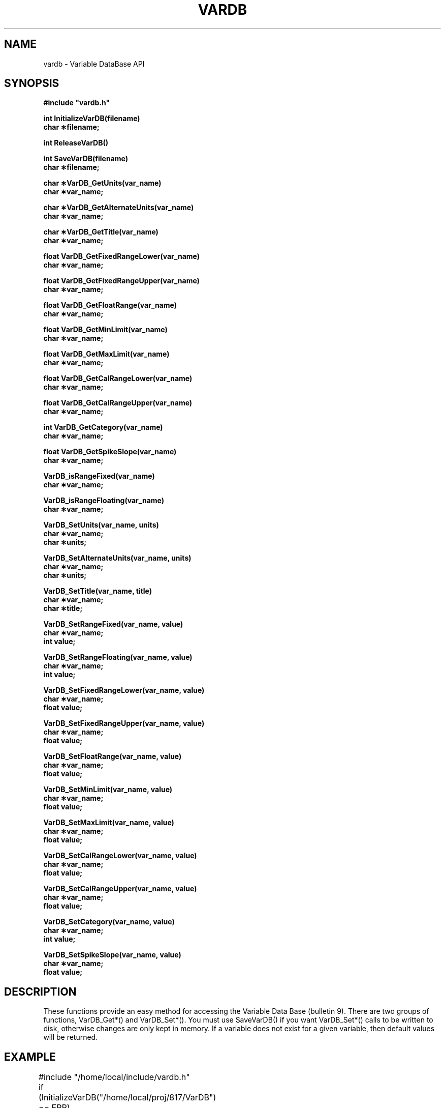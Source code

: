 .na
.nh
.TH VARDB 3 "20 Jan 1995" "RAF Library Functions"
.SH NAME
vardb \- Variable DataBase API
.SH SYNOPSIS
.nf
.ft B
#include "vardb.h"
.ft
.fi
.LP
.nf
.ft B
int InitializeVarDB(filename)
char \(**filename;
.ft
.fi
.LP
.nf
.ft B
int ReleaseVarDB()
.ft
.fi
.LP
.nf
.ft B
int SaveVarDB(filename)
char \(**filename;
.ft
.fi
.LP
.nf
.ft B
char \(**VarDB_GetUnits(var_name)
char \(**var_name;
.ft
.fi
.LP
.nf
.ft B
char \(**VarDB_GetAlternateUnits(var_name)
char \(**var_name;
.ft
.fi
.LP
.nf
.ft B
char \(**VarDB_GetTitle(var_name)
char \(**var_name;
.ft
.fi
.LP
.nf
.ft B
float VarDB_GetFixedRangeLower(var_name)
char \(**var_name;
.ft
.fi
.LP
.nf
.ft B
float VarDB_GetFixedRangeUpper(var_name)
char \(**var_name;
.ft
.fi
.LP
.nf
.ft B
float VarDB_GetFloatRange(var_name)
char \(**var_name;
.ft
.fi
.LP
.nf
.ft B
float VarDB_GetMinLimit(var_name)
char \(**var_name;
.ft
.fi
.LP
.nf
.ft B
float VarDB_GetMaxLimit(var_name)
char \(**var_name;
.ft
.fi
.LP
.nf
.ft B
float VarDB_GetCalRangeLower(var_name)
char \(**var_name;
.ft
.fi
.LP
.nf
.ft B
float VarDB_GetCalRangeUpper(var_name)
char \(**var_name;
.ft
.fi
.LP
.nf
.ft B
int VarDB_GetCategory(var_name)
char \(**var_name;
.ft
.fi
.LP
.nf
.ft B
float VarDB_GetSpikeSlope(var_name)
char \(**var_name;
.ft
.fi
.LP
.nf
.ft B
VarDB_isRangeFixed(var_name)
char \(**var_name;
.ft
.fi
.LP
.nf
.ft B
VarDB_isRangeFloating(var_name)
char \(**var_name;
.ft
.fi
.LP
.nf
.ft B
VarDB_SetUnits(var_name, units)
char \(**var_name;
char \(**units;
.ft
.fi
.LP
.nf
.ft B
VarDB_SetAlternateUnits(var_name, units)
char \(**var_name;
char \(**units;
.ft
.fi
.LP
.nf
.ft B
VarDB_SetTitle(var_name, title)
char \(**var_name;
char \(**title;
.ft
.fi
.LP
.nf
.ft B
VarDB_SetRangeFixed(var_name, value)
char \(**var_name;
int value;
.ft
.fi
.LP
.nf
.ft B
VarDB_SetRangeFloating(var_name, value)
char \(**var_name;
int value;
.ft
.fi
.LP
.nf
.ft B
VarDB_SetFixedRangeLower(var_name, value)
char \(**var_name;
float value;
.ft
.fi
.LP
.nf
.ft B
VarDB_SetFixedRangeUpper(var_name, value)
char \(**var_name;
float value;
.ft
.fi
.LP
.nf
.ft B
VarDB_SetFloatRange(var_name, value)
char \(**var_name;
float value;
.ft
.fi
.LP
.nf
.ft B
VarDB_SetMinLimit(var_name, value)
char \(**var_name;
float value;
.ft
.fi
.LP
.nf
.ft B
VarDB_SetMaxLimit(var_name, value)
char \(**var_name;
float value;
.ft
.fi
.LP
.nf
.ft B
VarDB_SetCalRangeLower(var_name, value)
char \(**var_name;
float value;
.ft
.fi
.LP
.nf
.ft B
VarDB_SetCalRangeUpper(var_name, value)
char \(**var_name;
float value;
.ft
.fi
.LP
.nf
.ft B
VarDB_SetCategory(var_name, value)
char \(**var_name;
int value;
.ft
.fi
.LP
.nf
.ft B
VarDB_SetSpikeSlope(var_name, value)
char \(**var_name;
float value;
.ft
.fi
.SH DESCRIPTION
.LP
These functions provide an easy method for accessing the Variable
Data Base (bulletin 9).  There are two groups of functions, VarDB_Get*()
and VarDB_Set*().  You must use SaveVarDB() if you want VarDB_Set*()
calls to be written to disk, otherwise changes are only kept in memory.
If a variable does not exist for a given variable, then default values
will be returned.
.SH EXAMPLE
.LP
.nf
	#include "/home/local/include/vardb.h"


	if (InitializeVarDB("/home/local/proj/817/VarDB") == ERR)
		{
		Croak;
		}

	printf("%s  %f\n", VarDB_GetUnits("LAT"), VarDB_GetFloatRange("LAT"));

	VarDB_SetMinLimit("THDG", 0.0);
	VarDB_SetMaxLimit("THDG", 360.0);

	SaveVarDB("/home/local/proj/817/VarDB");
	ReleaseVarDB();
